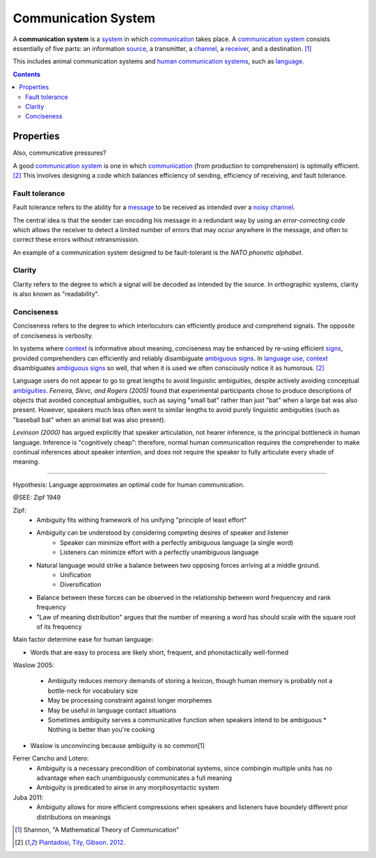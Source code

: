 
================================================================================
Communication System
================================================================================

A **communication system** is a system_ in which communication_ takes place. A
`communication system`_ consists essentially of five parts: an information
source_, a transmitter, a channel_, a receiver_, and a destination.  [1]_

This includes animal communication systems and `human communication systems`_,
such as language_.

.. contents::

Properties
================================================================================

Also, communicative pressures?

A good `communication system`_ is one in which communication_ (from production
to comprehension) is optimally efficient. [2]_ This involves designing a code
which balances efficiency of sending, efficiency of receiving, and fault
tolerance.

Fault tolerance
--------------------------------------------------------------------------------

Fault tolerance refers to the ability for a message_ to be received as intended
over a noisy_ channel_.

The central idea is that the sender can encoding his message in a redundant way
by using an `error-correcting code` which allows the receiver to detect a
limited number of errors that may occur anywhere in the message, and often to
correct these errors without retransmission.

An example of a communication system designed to be fault-tolerant is the
`NATO phonetic alphabet`.

Clarity
--------------------------------------------------------------------------------

Clarity refers to the degree to which a signal will be decoded as intended by
the source. In orthographic systems, clarity is also known as "readability".

Conciseness
--------------------------------------------------------------------------------

Conciseness refers to the degree to which interlocutors can efficiently produce
and comprehend signals. The opposite of conciseness is verbosity.

In systems where context_ is informative about meaning, conciseness may be
enhanced by re-using efficient signs_, provided comprehenders can efficiently
and reliably disambiguate ambiguous_ signs_. In `language use`_, context_
disambiguates ambiguous_ signs_ so well, that when it is used we often
consciously notice it as humorous. [2]_

Language users do not appear to go to great lengths to avoid linguistic
ambiguities, despite actively avoiding conceptual ambiguities_. `Ferreira,
Slevc, and Rogers (2005)` found that experimental participants chose to produce
descriptions of objects that avoided conceptual ambiguities, such as saying
"small bat" rather than just "bat" when a large bat was also present. However,
speakers much less often went to similar lengths to avoid purely linguistic
ambiguities (such as "baseball bat" when an animal bat was also present).

`Levinson (2000)` has argued explicitly that speaker articulation, not
hearer inference, is the principal bottleneck in human language. Inference is
"cognitively cheap": therefore, normal human communication requires the
comprehender to make continual inferences about speaker intention, and does
not require the speaker to fully articulate every shade of meaning.

----

Hypothesis: Language approximates an optimal code for human communication.

@SEE: Zipf 1949

Zipf:
    - Ambiguity fits withing framework of his unifying "principle of least effort"
    - Ambiguity can be understood by considering competing desires of speaker and listener
        - Speaker can minimize effort with a perfectly ambiguous language (a single word)
        - Listeners can minimize effort with a perfectly unambiguous language
    - Natural language would strike a balance between two opposing forces arriving at a middle ground.
        - Unification
        - Diversification
    - Balance between these forces can be observed in the relationship between word frequencey and rank frequency
    - "Law of meaning distribution" argues that the number of meaning a word has should scale with the square root of its frequency

Main factor determine ease for human language:

* Words that are easy to process are likely short, frequent, and phonotactically
  well-formed

Waslow 2005:

    - Ambiguity reduces memory demands of storing a lexicon, though human memory is probably not a bottle-neck for vocabulary size
    - May be processing constraint against longer morphemes
    - May be useful in language contact situations
    - Sometimes ambiguity serves a communicative function when speakers intend to be ambiguous
      * Nothing is better than you're cooking

- Waslow is unconvincing because ambiguity is so common[1] 

Ferrer Cancho and Lotero:
    - Ambiguity is a necessary precondition of combinatorial systems, since combingin multiple units has no advantage when each unambiguously communicates a full meaning
    - Ambiguity is predicated to airse in any morphosyntactic system
Juba 2011:
    - Ambiguity allows for more efficient compressions when speakers and listeners have boundely different prior distributions on meanings


.. [1] Shannon, "A Mathematical Theory of Communication"

.. [2] `Piantadosi, Tily, Gibson. 2012. <../literature/piantadosi_tily_gibson_2012.html>`_

.. _ambiguous: Ambiguity.html
.. _ambiguity: Ambiguity.html
.. _ambiguities: ambiguity_
.. _channel: Channel.html
.. _communication: Communication.html
.. _communication systems: Communication_system.html
.. _communicative pressures: Communicative_pressure.html
.. _context: Linguistic_context.html
.. _homophony: Homophony.html
.. _human communication system: Human_communication_system.html
.. _human communication systems: `human communication system`_
.. _language: Language.html
.. _language processing: Language_processing.html
.. _language use: Language_use.html
.. _message: Message.html
.. _messages: message_
.. _noise: Noise.html
.. _noisy: Noise.html
.. _polysemy: Polysemy.html
.. _pronouns: Pronoun.html
.. _receiver: Receiver.html
.. _redundant: Redundant.html
.. _sign: Sign.html
.. _signs: sign_
.. _source: Source.html
.. _system: System.html
